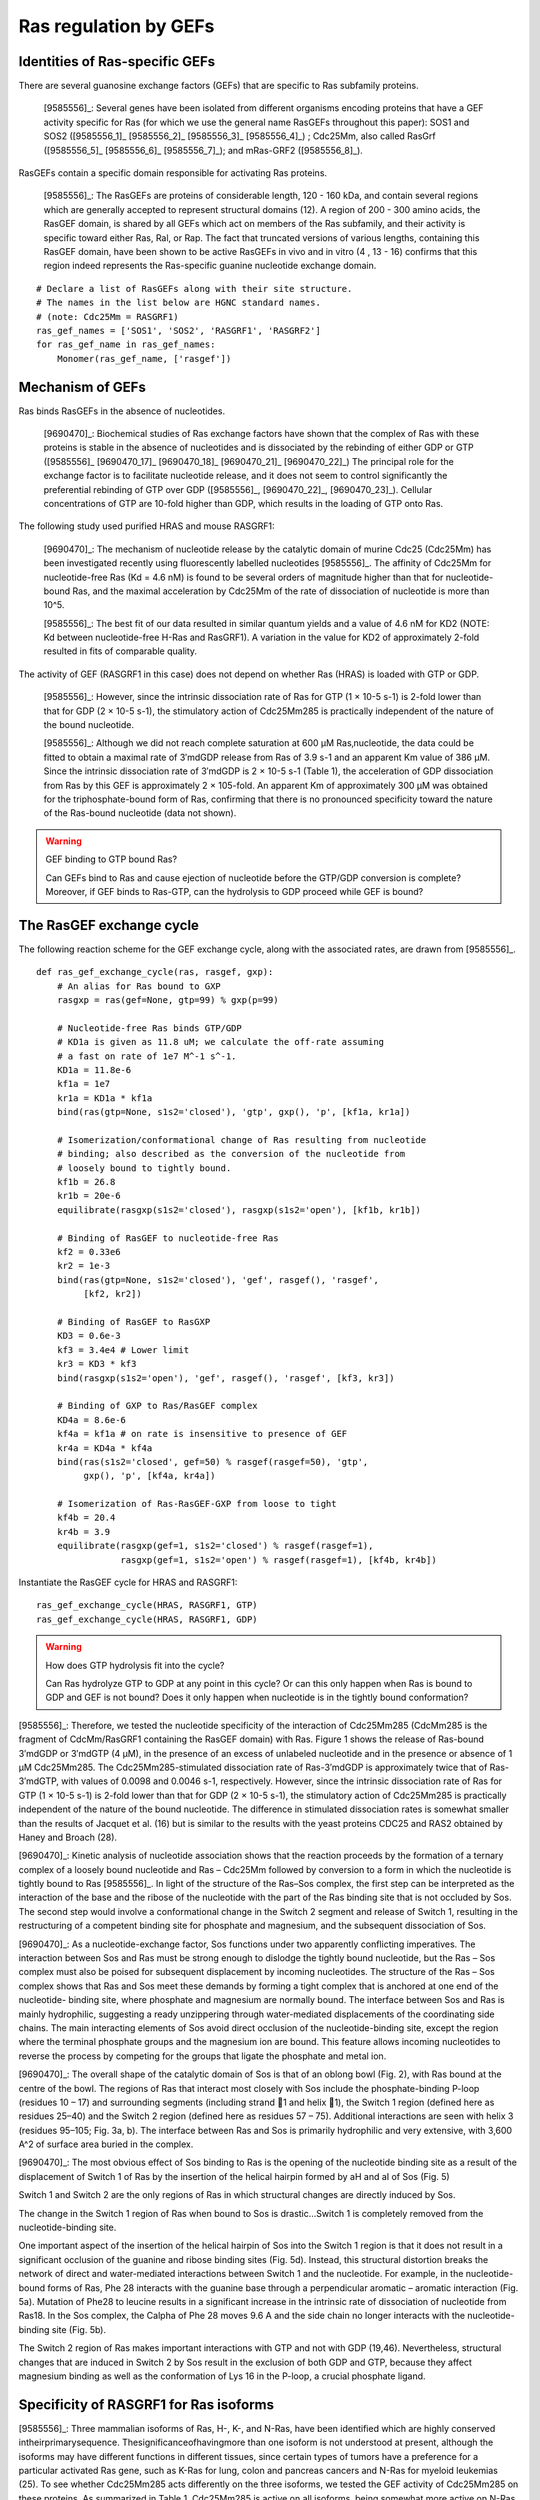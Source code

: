 Ras regulation by GEFs
======================

Identities of Ras-specific GEFs
-------------------------------

There are several guanosine exchange factors (GEFs) that are specific to Ras
subfamily proteins.

    [9585556]_: Several genes have been isolated from different organisms
    encoding proteins that have a GEF activity specific for Ras (for which we
    use the general name RasGEFs throughout this paper): SOS1 and SOS2
    ([9585556_1]_ [9585556_2]_ [9585556_3]_ [9585556_4]_) ; Cdc25Mm, also
    called RasGrf ([9585556_5]_ [9585556_6]_ [9585556_7]_); and mRas-GRF2
    ([9585556_8]_).

RasGEFs contain a specific domain responsible for activating Ras proteins.

    [9585556]_: The RasGEFs are proteins of considerable length, 120 - 160 kDa,
    and contain several regions which are generally accepted to represent
    structural domains (12). A region of 200 - 300 amino acids, the RasGEF
    domain, is shared by all GEFs which act on members of the Ras subfamily,
    and their activity is specific toward either Ras, Ral, or Rap. The fact
    that truncated versions of various lengths, containing this RasGEF domain,
    have been shown to be active RasGEFs in vivo and in vitro (4 , 13 - 16)
    confirms that this region indeed represents the Ras-specific guanine
    nucleotide exchange domain.

::

    # Declare a list of RasGEFs along with their site structure.
    # The names in the list below are HGNC standard names.
    # (note: Cdc25Mm = RASGRF1)
    ras_gef_names = ['SOS1', 'SOS2', 'RASGRF1', 'RASGRF2']
    for ras_gef_name in ras_gef_names:
        Monomer(ras_gef_name, ['rasgef'])

Mechanism of GEFs
-----------------

Ras binds RasGEFs in the absence of nucleotides.

    [9690470]_: Biochemical studies of Ras exchange factors have shown that the
    complex of Ras with these proteins is stable in the absence of nucleotides
    and is dissociated by the rebinding of either GDP or GTP ([9585556]_
    [9690470_17]_ [9690470_18]_ [9690470_21]_ [9690470_22]_) The principal role
    for the exchange factor is to facilitate nucleotide release, and it does
    not seem to control significantly the preferential rebinding of GTP over
    GDP ([9585556]_, [9690470_22]_, [9690470_23]_).  Cellular concentrations of
    GTP are 10-fold higher than GDP, which results in the loading of GTP onto
    Ras.

The following study used purified HRAS and mouse RASGRF1:

    [9690470]_: The mechanism of nucleotide release by the catalytic domain of
    murine Cdc25 (Cdc25Mm) has been investigated recently using fluorescently
    labelled nucleotides [9585556]_.  The affinity of Cdc25Mm for
    nucleotide-free Ras (Kd = 4.6 nM) is found to be several orders of
    magnitude higher than that for nucleotide-bound Ras, and the maximal
    acceleration by Cdc25Mm of the rate of dissociation of nucleotide is more
    than 10^5.

    [9585556]_: The best fit of our data resulted in similar quantum yields and
    a value of 4.6 nM for KD2 (NOTE: Kd between nucleotide-free H-Ras and
    RasGRF1). A variation in the value for KD2 of approximately 2-fold resulted
    in fits of comparable quality.

The activity of GEF (RASGRF1 in this case) does not depend on whether Ras
(HRAS) is loaded with GTP or GDP.

    [9585556]_: However, since the intrinsic dissociation rate of Ras for GTP
    (1 × 10-5 s-1) is 2-fold lower than that for GDP (2 × 10-5 s-1), the
    stimulatory action of Cdc25Mm285 is practically independent of the nature
    of the bound nucleotide.

    [9585556]_: Although we did not reach complete saturation at 600 μM
    Ras‚nucleotide, the data could be fitted to obtain a maximal rate of
    3′mdGDP release from Ras of 3.9 s-1 and an apparent Km value of 386 μM.
    Since the intrinsic dissociation rate of 3′mdGDP is 2 × 10-5 s-1 (Table 1),
    the acceleration of GDP dissociation from Ras by this GEF is approximately
    2 × 105-fold. An apparent Km of approximately 300 μM was obtained for the
    triphosphate-bound form of Ras, confirming that there is no pronounced
    specificity toward the nature of the Ras-bound nucleotide (data not shown).

.. warning:: GEF binding to GTP bound Ras?

    Can GEFs bind to Ras and cause ejection of nucleotide before the GTP/GDP
    conversion is complete? Moreover, if GEF binds to Ras-GTP, can the
    hydrolysis to GDP proceed while GEF is bound?

The RasGEF exchange cycle
-------------------------

The following reaction scheme for the GEF exchange cycle, along with the
associated rates, are drawn from [9585556]_.

.. image:: /images/9585556_rasgef_cycle.png
    :width: 600px

::

    def ras_gef_exchange_cycle(ras, rasgef, gxp):
        # An alias for Ras bound to GXP
        rasgxp = ras(gef=None, gtp=99) % gxp(p=99)

        # Nucleotide-free Ras binds GTP/GDP
        # KD1a is given as 11.8 uM; we calculate the off-rate assuming
        # a fast on rate of 1e7 M^-1 s^-1.
        KD1a = 11.8e-6
        kf1a = 1e7
        kr1a = KD1a * kf1a
        bind(ras(gtp=None, s1s2='closed'), 'gtp', gxp(), 'p', [kf1a, kr1a])

        # Isomerization/conformational change of Ras resulting from nucleotide
        # binding; also described as the conversion of the nucleotide from
        # loosely bound to tightly bound.
        kf1b = 26.8
        kr1b = 20e-6
        equilibrate(rasgxp(s1s2='closed'), rasgxp(s1s2='open'), [kf1b, kr1b])

        # Binding of RasGEF to nucleotide-free Ras
        kf2 = 0.33e6
        kr2 = 1e-3
        bind(ras(gtp=None, s1s2='closed'), 'gef', rasgef(), 'rasgef',
             [kf2, kr2])

        # Binding of RasGEF to RasGXP
        KD3 = 0.6e-3
        kf3 = 3.4e4 # Lower limit
        kr3 = KD3 * kf3
        bind(rasgxp(s1s2='open'), 'gef', rasgef(), 'rasgef', [kf3, kr3])

        # Binding of GXP to Ras/RasGEF complex
        KD4a = 8.6e-6
        kf4a = kf1a # on rate is insensitive to presence of GEF
        kr4a = KD4a * kf4a
        bind(ras(s1s2='closed', gef=50) % rasgef(rasgef=50), 'gtp',
             gxp(), 'p', [kf4a, kr4a])

        # Isomerization of Ras-RasGEF-GXP from loose to tight
        kf4b = 20.4
        kr4b = 3.9
        equilibrate(rasgxp(gef=1, s1s2='closed') % rasgef(rasgef=1),
                    rasgxp(gef=1, s1s2='open') % rasgef(rasgef=1), [kf4b, kr4b])

Instantiate the RasGEF cycle for HRAS and RASGRF1::

    ras_gef_exchange_cycle(HRAS, RASGRF1, GTP)
    ras_gef_exchange_cycle(HRAS, RASGRF1, GDP)

.. warning:: How does GTP hydrolysis fit into the cycle?

    Can Ras hydrolyze GTP to GDP at any point in this cycle? Or can this only
    happen when Ras is bound to GDP and GEF is not bound? Does it only happen
    when nucleotide is in the tightly bound conformation?

[9585556]_: Therefore, we tested the nucleotide specificity of the interaction
of Cdc25Mm285 (CdcMm285 is the fragment of CdcMm/RasGRF1 containing the RasGEF
domain) with Ras. Figure 1 shows the release of Ras-bound 3′mdGDP or 3′mdGTP (4
μM), in the presence of an excess of unlabeled nucleotide and in the presence
or absence of 1 μM Cdc25Mm285. The Cdc25Mm285-stimulated dissociation rate of
Ras-3′mdGDP is approximately twice that of Ras-3′mdGTP, with values of 0.0098
and 0.0046 s-1, respectively.  However, since the intrinsic dissociation rate
of Ras for GTP (1 × 10-5 s-1) is 2-fold lower than that for GDP (2 × 10-5 s-1),
the stimulatory action of Cdc25Mm285 is practically independent of the nature
of the bound nucleotide. The difference in stimulated dissociation rates is
somewhat smaller than the results of Jacquet et al. (16) but is similar to the
results with the yeast proteins CDC25 and RAS2 obtained by Haney and Broach
(28).

[9690470]_: Kinetic analysis of nucleotide association shows that the reaction
proceeds by the formation of a ternary complex of a loosely bound nucleotide
and Ras – Cdc25Mm followed by conversion to a form in which the nucleotide is
tightly bound to Ras [9585556]_. In light of the structure of the Ras–Sos
complex, the first step can be interpreted as the interaction of the base and
the ribose of the nucleotide with the part of the Ras binding site that is not
occluded by Sos. The second step would involve a conformational change in the
Switch 2 segment and release of Switch 1, resulting in the restructuring of a
competent binding site for phosphate and magnesium, and the subsequent
dissociation of Sos.

[9690470]_: As a nucleotide-exchange factor, Sos functions under two apparently
conflicting imperatives. The interaction between Sos and Ras must be strong
enough to dislodge the tightly bound nucleotide, but the Ras – Sos complex must
also be poised for subsequent displacement by incoming nucleotides. The
structure of the Ras – Sos complex shows that Ras and Sos meet these demands by
forming a tight complex that is anchored at one end of the nucleotide- binding
site, where phosphate and magnesium are normally bound. The interface between
Sos and Ras is mainly hydrophilic, suggesting a ready unzippering through
water-mediated displacements of the coordinating side chains. The main
interacting elements of Sos avoid direct occlusion of the nucleotide-binding
site, except the region where the terminal phosphate groups and the magnesium
ion are bound. This feature allows incoming nucleotides to reverse the process
by competing for the groups that ligate the phosphate and metal ion.

[9690470]_: The overall shape of the catalytic domain of Sos is that of an
oblong bowl (Fig. 2), with Ras bound at the centre of the bowl. The regions of
Ras that interact most closely with Sos include the phosphate-binding P-loop
(residues 10 – 17) and surrounding segments (including strand 􏰧1 and helix 􏰦1),
the Switch 1 region (defined here as residues 25–40) and the Switch 2 region
(defined here as residues 57 – 75). Additional interactions are seen with helix
3 (residues 95–105; Fig. 3a, b). The interface between Ras and Sos is primarily
hydrophilic and very extensive, with 3,600 A^2 of surface area buried in the
complex.

[9690470]_: The most obvious effect of Sos binding to Ras is the opening of the
nucleotide binding site as a result of the displacement of Switch 1 of Ras by
the insertion of the helical hairpin formed by aH and aI of Sos (Fig. 5)

Switch 1 and Switch 2 are the only regions of Ras in which structural changes
are directly induced by Sos.

The change in the Switch 1 region of Ras when bound to Sos is drastic...Switch
1 is completely removed from the nucleotide-binding site.

One important aspect of the insertion of the helical hairpin of Sos into the
Switch 1 region is that it does not result in a significant occlusion of the
guanine and ribose binding sites (Fig. 5d). Instead, this structural distortion
breaks the network of direct and water-mediated interactions between Switch 1
and the nucleotide. For example, in the nucleotide-bound forms of Ras, Phe 28
interacts with the guanine base through a perpendicular aromatic – aromatic
interaction (Fig. 5a). Mutation of Phe28 to leucine results in a significant
increase in the intrinsic rate of dissociation of nucleotide from Ras18. In the
Sos complex, the Calpha of Phe 28 moves 9.6 A and the side chain no longer
interacts with the nucleotide-binding site (Fig. 5b).

The Switch 2 region of Ras makes important interactions with GTP and not with
GDP (19,46). Nevertheless, structural changes that are induced in Switch 2 by
Sos result in the exclusion of both GDP and GTP, because they affect magnesium
binding as well as the conformation of Lys 16 in the P-loop, a crucial
phosphate ligand.

Specificity of RASGRF1 for Ras isoforms
---------------------------------------

[9585556]_: Three mammalian isoforms of Ras, H-, K-, and N-Ras, have been
identified which are highly conserved intheirprimarysequence.
Thesignificanceofhavingmore than one isoform is not understood at present,
although the isoforms may have different functions in different tissues, since
certain types of tumors have a preference for a particular activated Ras gene,
such as K-Ras for lung, colon and pancreas cancers and N-Ras for myeloid
leukemias (25). To see whether Cdc25Mm285 acts differently on the three
isoforms, we tested the GEF activity of Cdc25Mm285 on these proteins. As
summarized in Table 1, Cdc25Mm285 is active on all isoforms, being somewhat
more active on N-Ras, in accordance with the results of Leonardsen et al. (26).

